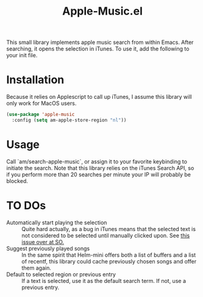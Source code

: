 #+TITLE: Apple-Music.el

This small library implements apple music search from within Emacs. After searching, it opens the selection in iTunes. To use it, add the following to your init file.

* Installation

Because it relies on Applescript to call up iTunes, I assume this library will only work for MacOS users.

#+BEGIN_SRC emacs-lisp
(use-package 'apple-music
  :config (setq am-apple-store-region "nl"))
#+END_SRC

* Usage
  Call `am/search-apple-music`, or assign it to your favorite keybinding to initiate the search. Note that this library relies on the iTunes Search API, so if you perform more than 20 searches per minute your IP will probably be blocked.

* TO DOs

  - Automatically start playing the selection :: Quite hard actually, as a bug in iTunes means that the selected text is not considered to be selected until manually clicked upon. See [[https://stackoverflow.com/questions/49647648/applescript-play-music-from-itunes-url][this issue over at SO.]]
  - Suggest previously played songs :: In the same spirit that Helm-mini offers both a list of buffers and a list of recentf, this library could cache previously chosen songs and offer them again.
  - Default to selected region or previous entry :: If a text is selected, use it as the default search term. If not, use a previous entry.
